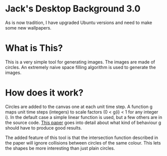 * Jack's Desktop Background 3.0
As is now tradition, I have upgraded Ubuntu versions and need to make some new wallpapers.

* What is This?
This is a very simple tool for generating images. The images are made of circles. An
extremely naive space filling algorithm is used to generate the images.

* How does it work?
Circles are added to the canvas one at each unit time step. A function g maps
unit time steps (integers) to scale factors (0 < g(i) < 1 for any integer i). In the
default case a simple linear function is used, but a few others are in the source code.
[[https://link.springer.com/content/pdf/10.7603/s40601-013-0004-2.pdf][This paper]] goes into
detail about what kind of behaviour g should have to produce good results.

The added feature of this tool is that the intersection function described in the paper
will ignore collisions between circles of the same colour. This lets the shapes
be more interesting than just plain circles.
